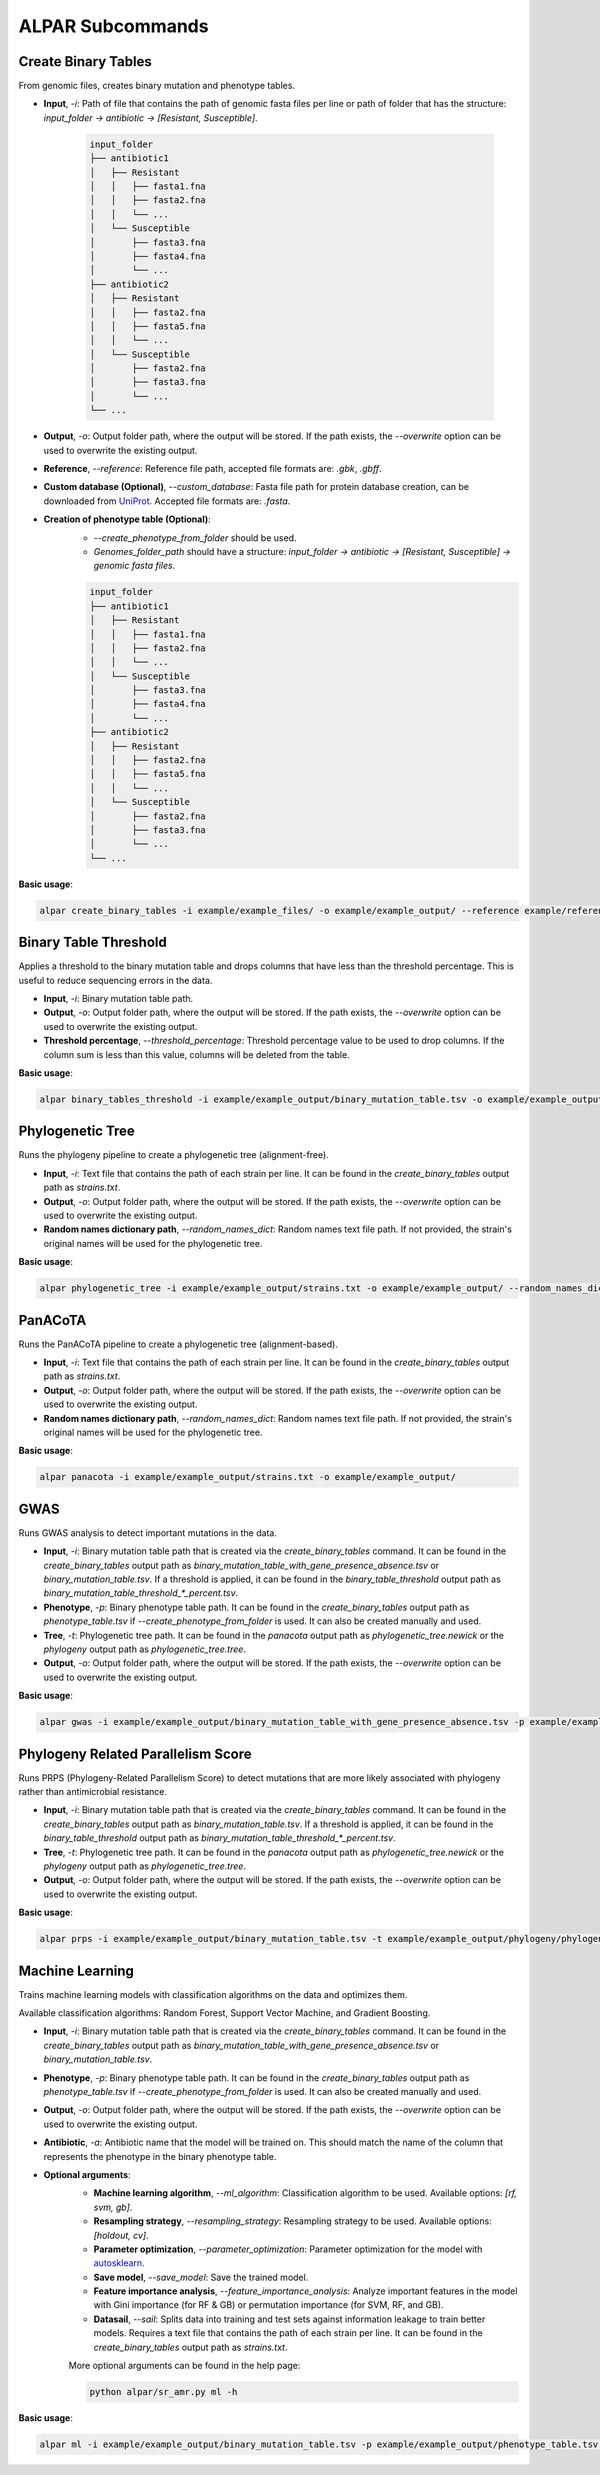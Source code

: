 ###################
ALPAR Subcommands
###################

Create Binary Tables
#######

From genomic files, creates binary mutation and phenotype tables.

- **Input**, `-i`: Path of file that contains the path of genomic fasta files per line or path of folder that has the structure: `input_folder -> antibiotic -> [Resistant, Susceptible]`.

    .. code-block:: shell

        input_folder
        ├── antibiotic1
        │   ├── Resistant
        │   │   ├── fasta1.fna
        │   │   ├── fasta2.fna
        │   │   └── ...
        │   └── Susceptible
        │       ├── fasta3.fna
        │       ├── fasta4.fna
        │       └── ...
        ├── antibiotic2
        │   ├── Resistant
        │   │   ├── fasta2.fna
        │   │   ├── fasta5.fna
        │   │   └── ...
        │   └── Susceptible
        │       ├── fasta2.fna
        │       ├── fasta3.fna
        │       └── ...
        └── ...

- **Output**, `-o`: Output folder path, where the output will be stored. If the path exists, the `--overwrite` option can be used to overwrite the existing output.

- **Reference**, `--reference`: Reference file path, accepted file formats are: `.gbk`, `.gbff`.

- **Custom database (Optional)**, `--custom_database`: Fasta file path for protein database creation, can be downloaded from `UniProt <https://www.uniprot.org/>`_. Accepted file formats are: `.fasta`.

- **Creation of phenotype table (Optional)**:
    - `--create_phenotype_from_folder` should be used.
    - `Genomes_folder_path` should have a structure: `input_folder -> antibiotic -> [Resistant, Susceptible] -> genomic fasta files`.

    .. code-block:: shell

        input_folder
        ├── antibiotic1
        │   ├── Resistant
        │   │   ├── fasta1.fna
        │   │   ├── fasta2.fna
        │   │   └── ...
        │   └── Susceptible
        │       ├── fasta3.fna
        │       ├── fasta4.fna
        │       └── ...
        ├── antibiotic2
        │   ├── Resistant
        │   │   ├── fasta2.fna
        │   │   ├── fasta5.fna
        │   │   └── ...
        │   └── Susceptible
        │       ├── fasta2.fna
        │       ├── fasta3.fna
        │       └── ...
        └── ...

**Basic usage**:

.. code-block:: shell

    alpar create_binary_tables -i example/example_files/ -o example/example_output/ --reference example/reference.gbff

Binary Table Threshold
#######

Applies a threshold to the binary mutation table and drops columns that have less than the threshold percentage. This is useful to reduce sequencing errors in the data.

- **Input**, `-i`: Binary mutation table path.

- **Output**, `-o`: Output folder path, where the output will be stored. If the path exists, the `--overwrite` option can be used to overwrite the existing output.

- **Threshold percentage**, `--threshold_percentage`: Threshold percentage value to be used to drop columns. If the column sum is less than this value, columns will be deleted from the table.

**Basic usage**:

.. code-block:: shell

    alpar binary_tables_threshold -i example/example_output/binary_mutation_table.tsv -o example/example_output/

Phylogenetic Tree
#######

Runs the phylogeny pipeline to create a phylogenetic tree (alignment-free).

- **Input**, `-i`: Text file that contains the path of each strain per line. It can be found in the `create_binary_tables` output path as `strains.txt`.

- **Output**, `-o`: Output folder path, where the output will be stored. If the path exists, the `--overwrite` option can be used to overwrite the existing output.

- **Random names dictionary path**, `--random_names_dict`: Random names text file path. If not provided, the strain's original names will be used for the phylogenetic tree.

**Basic usage**:

.. code-block:: shell

    alpar phylogenetic_tree -i example/example_output/strains.txt -o example/example_output/ --random_names_dict example/example_output/random_names.txt

PanACoTA
#######

Runs the PanACoTA pipeline to create a phylogenetic tree (alignment-based).

- **Input**, `-i`: Text file that contains the path of each strain per line. It can be found in the `create_binary_tables` output path as `strains.txt`.

- **Output**, `-o`: Output folder path, where the output will be stored. If the path exists, the `--overwrite` option can be used to overwrite the existing output.

- **Random names dictionary path**, `--random_names_dict`: Random names text file path. If not provided, the strain's original names will be used for the phylogenetic tree.

**Basic usage**:

.. code-block:: shell

    alpar panacota -i example/example_output/strains.txt -o example/example_output/

GWAS
#######

Runs GWAS analysis to detect important mutations in the data.

- **Input**, `-i`: Binary mutation table path that is created via the `create_binary_tables` command. It can be found in the `create_binary_tables` output path as `binary_mutation_table_with_gene_presence_absence.tsv` or `binary_mutation_table.tsv`. If a threshold is applied, it can be found in the `binary_table_threshold` output path as `binary_mutation_table_threshold_*_percent.tsv`.

- **Phenotype**, `-p`: Binary phenotype table path. It can be found in the `create_binary_tables` output path as `phenotype_table.tsv` if `--create_phenotype_from_folder` is used. It can also be created manually and used.

- **Tree**, `-t`: Phylogenetic tree path. It can be found in the `panacota` output path as `phylogenetic_tree.newick` or the `phylogeny` output path as `phylogenetic_tree.tree`.

- **Output**, `-o`: Output folder path, where the output will be stored. If the path exists, the `--overwrite` option can be used to overwrite the existing output.

**Basic usage**:

.. code-block:: shell

    alpar gwas -i example/example_output/binary_mutation_table_with_gene_presence_absence.tsv -p example/example_output/phenotype_table.tsv -t example/example_output/phylogeny/phylogenetic_tree.tree -o example_output/

Phylogeny Related Parallelism Score
#######

Runs PRPS (Phylogeny-Related Parallelism Score) to detect mutations that are more likely associated with phylogeny rather than antimicrobial resistance.

- **Input**, `-i`: Binary mutation table path that is created via the `create_binary_tables` command. It can be found in the `create_binary_tables` output path as `binary_mutation_table.tsv`. If a threshold is applied, it can be found in the `binary_table_threshold` output path as `binary_mutation_table_threshold_*_percent.tsv`.

- **Tree**, `-t`: Phylogenetic tree path. It can be found in the `panacota` output path as `phylogenetic_tree.newick` or the `phylogeny` output path as `phylogenetic_tree.tree`.

- **Output**, `-o`: Output folder path, where the output will be stored. If the path exists, the `--overwrite` option can be used to overwrite the existing output.

**Basic usage**:

.. code-block:: shell

    alpar prps -i example/example_output/binary_mutation_table.tsv -t example/example_output/phylogeny/phylogenetic_tree.tree -o example_output/

Machine Learning
#######

Trains machine learning models with classification algorithms on the data and optimizes them.

Available classification algorithms: Random Forest, Support Vector Machine, and Gradient Boosting.

- **Input**, `-i`: Binary mutation table path that is created via the `create_binary_tables` command. It can be found in the `create_binary_tables` output path as `binary_mutation_table_with_gene_presence_absence.tsv` or `binary_mutation_table.tsv`.

- **Phenotype**, `-p`: Binary phenotype table path. It can be found in the `create_binary_tables` output path as `phenotype_table.tsv` if `--create_phenotype_from_folder` is used. It can also be created manually and used.

- **Output**, `-o`: Output folder path, where the output will be stored. If the path exists, the `--overwrite` option can be used to overwrite the existing output.

- **Antibiotic**, `-a`: Antibiotic name that the model will be trained on. This should match the name of the column that represents the phenotype in the binary phenotype table.

- **Optional arguments**:
    - **Machine learning algorithm**, `--ml_algorithm`: Classification algorithm to be used. Available options: `[rf, svm, gb]`.
    - **Resampling strategy**, `--resampling_strategy`: Resampling strategy to be used. Available options: `[holdout, cv]`.
    - **Parameter optimization**, `--parameter_optimization`: Parameter optimization for the model with `autosklearn <https://automl.github.io/auto-sklearn/master/index.html>`_.
    - **Save model**, `--save_model`: Save the trained model.
    - **Feature importance analysis**, `--feature_importance_analysis`: Analyze important features in the model with Gini importance (for RF & GB) or permutation importance (for SVM, RF, and GB).
    - **Datasail**, `--sail`: Splits data into training and test sets against information leakage to train better models. Requires a text file that contains the path of each strain per line. It can be found in the `create_binary_tables` output path as `strains.txt`.

    More optional arguments can be found in the help page:

    .. code-block:: shell

        python alpar/sr_amr.py ml -h

**Basic usage**:

.. code-block:: shell

    alpar ml -i example/example_output/binary_mutation_table.tsv -p example/example_output/phenotype_table.tsv -o example_output/ -a amikacin